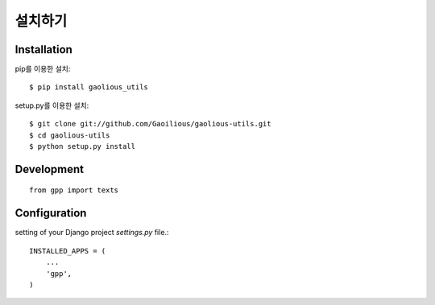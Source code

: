 설치하기
==================

Installation
--------------------
pip를 이용한 설치::

 $ pip install gaolious_utils

setup.py를 이용한 설치::

 $ git clone git://github.com/Gaoilious/gaolious-utils.git
 $ cd gaolious-utils
 $ python setup.py install


Development
--------------------

::

 from gpp import texts


Configuration
--------------------

setting of your Django project *settings.py* file.::

  INSTALLED_APPS = (
      ...
      'gpp',
  )
